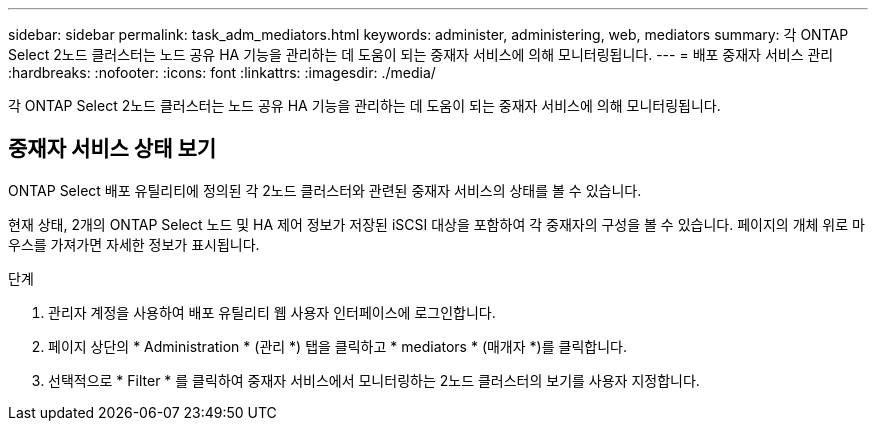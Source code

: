---
sidebar: sidebar 
permalink: task_adm_mediators.html 
keywords: administer, administering, web, mediators 
summary: 각 ONTAP Select 2노드 클러스터는 노드 공유 HA 기능을 관리하는 데 도움이 되는 중재자 서비스에 의해 모니터링됩니다. 
---
= 배포 중재자 서비스 관리
:hardbreaks:
:nofooter: 
:icons: font
:linkattrs: 
:imagesdir: ./media/


[role="lead"]
각 ONTAP Select 2노드 클러스터는 노드 공유 HA 기능을 관리하는 데 도움이 되는 중재자 서비스에 의해 모니터링됩니다.



== 중재자 서비스 상태 보기

ONTAP Select 배포 유틸리티에 정의된 각 2노드 클러스터와 관련된 중재자 서비스의 상태를 볼 수 있습니다.

현재 상태, 2개의 ONTAP Select 노드 및 HA 제어 정보가 저장된 iSCSI 대상을 포함하여 각 중재자의 구성을 볼 수 있습니다. 페이지의 개체 위로 마우스를 가져가면 자세한 정보가 표시됩니다.

.단계
. 관리자 계정을 사용하여 배포 유틸리티 웹 사용자 인터페이스에 로그인합니다.
. 페이지 상단의 * Administration * (관리 *) 탭을 클릭하고 * mediators * (매개자 *)를 클릭합니다.
. 선택적으로 * Filter * 를 클릭하여 중재자 서비스에서 모니터링하는 2노드 클러스터의 보기를 사용자 지정합니다.

